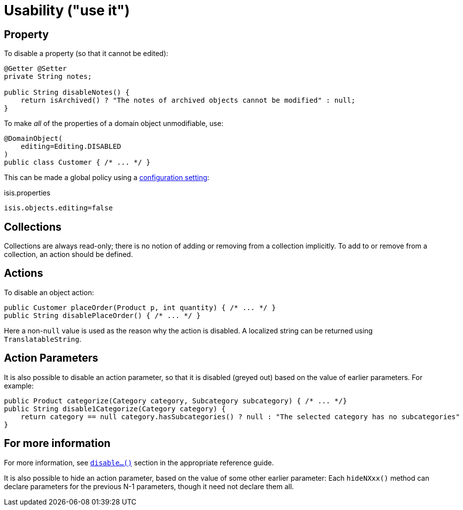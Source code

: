 [[usability]]
= Usability ("use it")
:Notice: Licensed to the Apache Software Foundation (ASF) under one or more contributor license agreements. See the NOTICE file distributed with this work for additional information regarding copyright ownership. The ASF licenses this file to you under the Apache License, Version 2.0 (the "License"); you may not use this file except in compliance with the License. You may obtain a copy of the License at. http://www.apache.org/licenses/LICENSE-2.0 . Unless required by applicable law or agreed to in writing, software distributed under the License is distributed on an "AS IS" BASIS, WITHOUT WARRANTIES OR  CONDITIONS OF ANY KIND, either express or implied. See the License for the specific language governing permissions and limitations under the License.
:page-partial:


== Property

To disable a property (so that it cannot be edited):

[source,java]
----
@Getter @Setter
private String notes;

public String disableNotes() {
    return isArchived() ? "The notes of archived objects cannot be modified" : null;
}
----

To make _all_ of the properties of a domain object unmodifiable, use:

[source,java]
----
@DomainObject(
    editing=Editing.DISABLED
)
public class Customer { /* ... */ }
----

This can be made a global policy using a xref:refguide:config:configuring-core.adoc#isis-objects-editing[configuration setting]:

.isis.properties
[source,ini]
----
isis.objects.editing=false
----


== Collections

Collections are always read-only; there is no notion of adding or removing from a collection implicitly.
To add to or remove from a collection, an action should be defined.



== Actions

To disable an object action:

[source,java]
----
public Customer placeOrder(Product p, int quantity) { /* ... */ }
public String disablePlaceOrder() { /* ... */ }
----

Here a non-`null` value is used as the reason why the action is disabled.
A localized string can be returned using `TranslatableString`.


== Action Parameters

It is also possible to disable an action parameter, so that it is disabled (greyed out) based on the value of earlier parameters.
For example:

[source,java]
----
public Product categorize(Category category, Subcategory subcategory) { /* ... */}
public String disable1Categorize(Category category) {
    return category == null category.hasSubcategories() ? null : "The selected category has no subcategories"
}
----


== For more information

For more information, see  xref:refguide:applib-cm:methods.adoc#disable[`disable...()`] section in the appropriate reference guide.


It is also possible to hide an action parameter, based on the value of some other earlier parameter:
Each `hideNXxx()` method can declare parameters for the previous N-1 parameters, though it need not declare them all.



